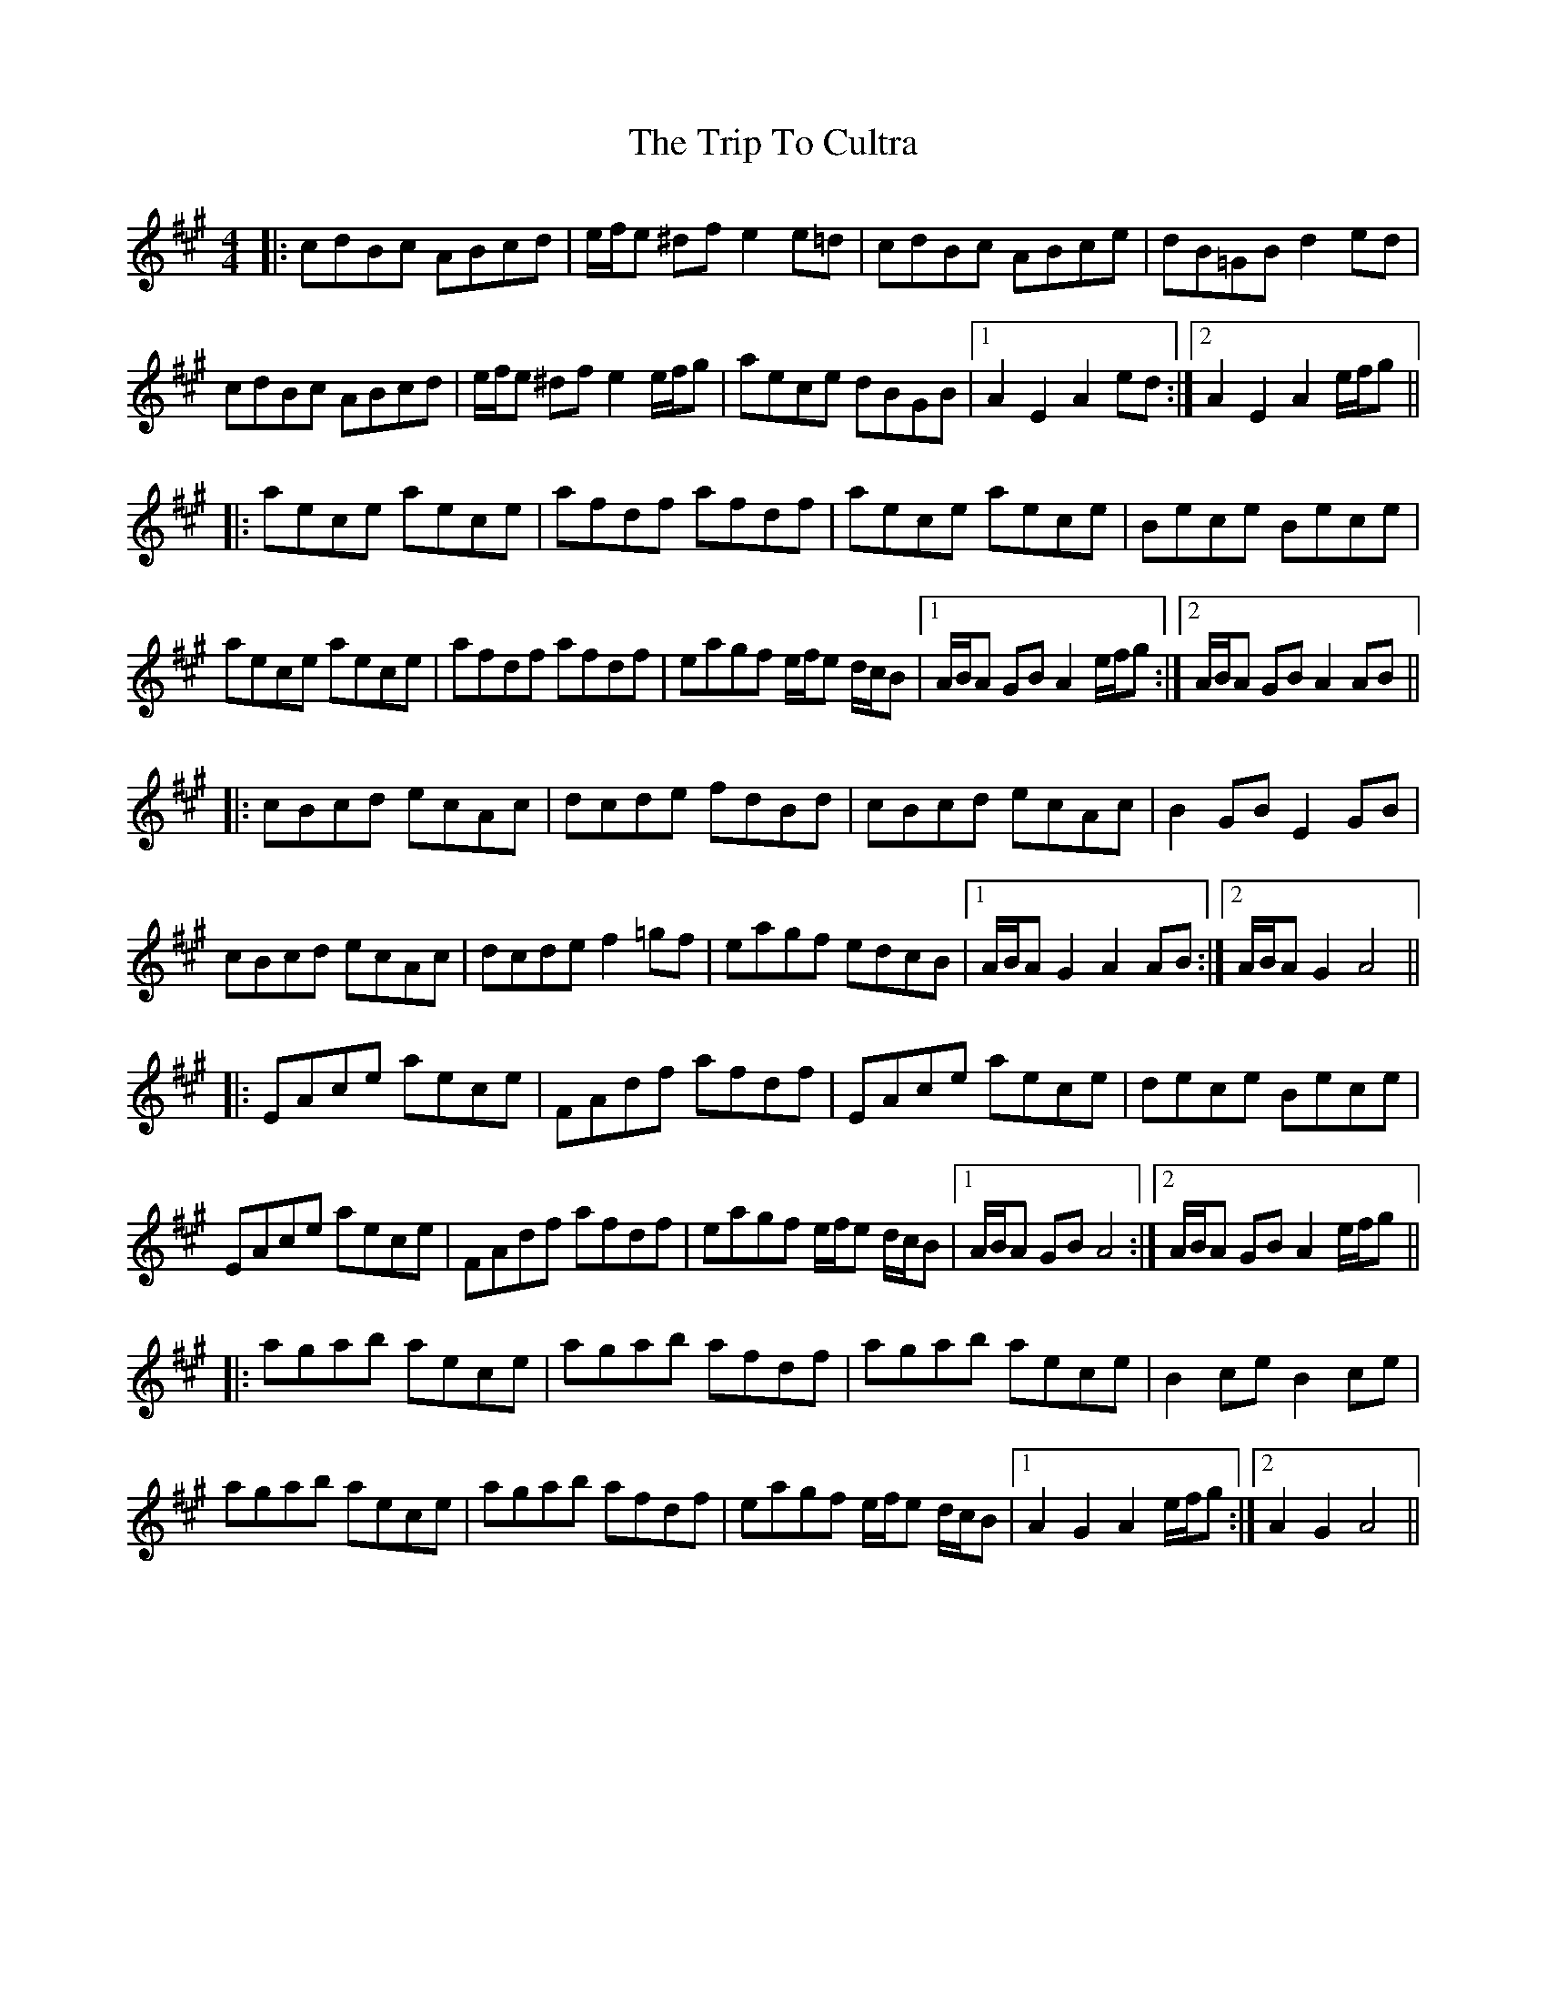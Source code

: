 X: 40963
T: Trip To Cultra, The
R: hornpipe
M: 4/4
K: Amajor
|:cdBc ABcd|e/f/e ^dfe2e=d|cdBc ABce|dB=GBd2ed|
cdBc ABcd|e/f/e ^dfe2e/f/g|aece dBGB|1 A2E2A2 ed:|2 A2E2A2 e/f/g||
|:aece aece|afdf afdf|aece aece|Bece Bece|
aece aece|afdf afdf|eagf e/f/e d/c/B|1 A/B/A GB A2 e/f/g:|2 A/B/A GB A2 AB||
|:cBcd ecAc|dcde fdBd|cBcd ecAc|B2 GB E2 GB|
cBcd ecAc|dcde f2=gf|eagf edcB|1 A/B/A G2 A2 AB:|2 A/B/A G2A4||
|:EAce aece|FAdf afdf|EAce aece|dece Bece|
EAce aece|FAdf afdf|eagf e/f/e d/c/B|1 A/B/A GBA4:|2 A/B/A GB A2e/f/g||
|:agab aece|agab afdf|agab aece|B2 ce B2 ce|
agab aece|agab afdf|eagf e/f/e d/c/B|1 A2 G2 A2 e/f/g:|2 A2G2A4||

